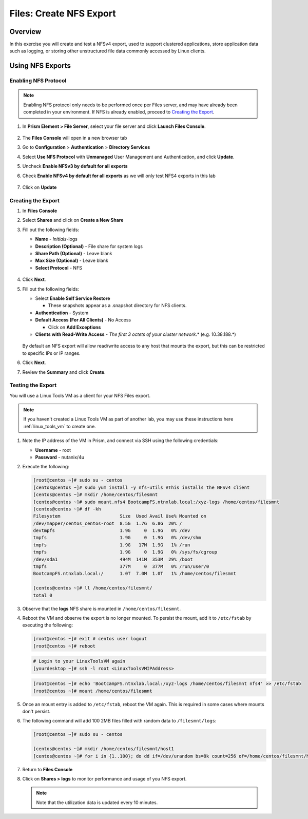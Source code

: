 .. _files_nfs_export:

------------------------
Files: Create NFS Export
------------------------

Overview
++++++++

In this exercise you will create and test a NFSv4 export, used to support clustered applications, store application data such as logging, or storing other unstructured file data commonly accessed by Linux clients.

Using NFS Exports
+++++++++++++++++

Enabling NFS Protocol
.....................

.. note::

   Enabling NFS protocol only needs to be performed once per Files server, and may have already been completed in your environment. If NFS is already enabled, proceed to `Creating the Export`_.

#. In **Prism Element > File Server**, select your file server and click **Launch Files Console**.

   .. figure:: images/29b.png

#. The **Files Console** will open in a new browser tab

#. Go to **Configuration** > **Authentication** > **Directory Services**

#. Select **Use NFS Protocol** with **Unmanaged** User Management and Authentication, and click **Update**.

#. Uncheck **Enable NFSv3 by default for all exports**

#. Check **Enable NFSv4 by default for all exports** as we will only test NFS4 exports in this lab

   .. figure:: images/30b.png

#. Click on **Update** 

Creating the Export
...................

#. In **Files Console**

#. Select **Shares** and click on **Create a New Share**

#. Fill out the following fields:

   - **Name** - *Initials*-logs
   - **Description (Optional)** - File share for system logs
   - **Share Path (Optional)** - Leave blank
   - **Max Size (Optional)** - Leave blank
   - **Select Protocol** - NFS

   .. figure:: images/24b.png

#. Click **Next**.

#. Fill out the following fields:

   - Select **Enable Self Service Restore**

     - These snapshots appear as a .snapshot directory for NFS clients.

   - **Authentication** - System
   - **Default Access (For All Clients)** - No Access

     - Click on **Add Exceptions**
     
   - **Clients with Read-Write Access** - *The first 3 octets of your cluster network*\ .* (e.g. 10.38.188.\*)

   .. figure:: images/25b.png

   By default an NFS export will allow read/write access to any host that mounts the export, but this can be restricted to specific IPs or IP ranges.

#. Click **Next**.

#. Review the **Summary** and click **Create**.

Testing the Export
..................

You will use a Linux Tools VM as a client for your NFS Files export.

.. note:: If you haven't created a Linux Tools VM  as part of another lab, you may use these instructions here :ref:`linux_tools_vm` to create one. 

#. Note the IP address of the VM in Prism, and connect via SSH using the following credentials:

   - **Username** - root
   - **Password** - nutanix/4u

#. Execute the following:

   .. code-block:: bash

       [root@centos ~]# sudo su - centos
       [centos@centos ~]# sudo yum install -y nfs-utils #This installs the NFSv4 client
       [centos@centos ~]# mkdir /home/centos/filesmnt
       [centos@centos ~]# sudo mount.nfs4 BootcampFS.ntnxlab.local:/xyz-logs /home/centos/filesmnt
       [centos@centos ~]# df -kh
       Filesystem                      Size  Used Avail Use% Mounted on
       /dev/mapper/centos_centos-root  8.5G  1.7G  6.8G  20% /
       devtmpfs                        1.9G     0  1.9G   0% /dev
       tmpfs                           1.9G     0  1.9G   0% /dev/shm
       tmpfs                           1.9G   17M  1.9G   1% /run
       tmpfs                           1.9G     0  1.9G   0% /sys/fs/cgroup
       /dev/sda1                       494M  141M  353M  29% /boot
       tmpfs                           377M     0  377M   0% /run/user/0
       BootcampFS.ntnxlab.local:/      1.0T  7.0M  1.0T   1% /home/centos/filesmnt

       [centos@centos ~]# ll /home/centos/filesmnt/
       total 0


#. Observe that the **logs** NFS share is mounted in ``/home/centos/filesmnt``.

#. Reboot the VM and observe the export is no longer mounted. To persist the mount, add it to ``/etc/fstab`` by executing the following:

   .. code-block:: bash

      [root@centos ~]# exit # centos user logout 
      [root@centos ~]# reboot 

   .. code-block:: bash
      
      # Login to your LinuxToolsVM again
      [yourdesktop ~]# ssh -l root <LinuxToolsVMIPAddress> 

   .. code-block:: bash
   
      [root@centos ~]# echo 'BootcampFS.ntnxlab.local:/xyz-logs /home/centos/filesmnt nfs4' >> /etc/fstab
      [root@centos ~]# mount /home/centos/filesmnt

#. Once an mount entry is added to ``/etc/fstab``, reboot the VM again. This is required in some cases where mounts don't persist.

#. The following command will add 100 2MB files filled with random data to ``/filesmnt/logs``:

   .. code-block:: bash
       
       [root@centos ~]# sudo su - centos

       [centos@centos ~]# mkdir /home/centos/filesmnt/host1
       [centos@centos ~]# for i in {1..100}; do dd if=/dev/urandom bs=8k count=256 of=/home/centos/filesmnt/host1/file$i; done

#. Return to **Files Console**

#. Click on  **Shares > logs** to monitor performance and usage of you NFS export.

   .. note::
    
     Note that the utilization data is updated every 10 minutes.

   .. figure:: images/26b.png
